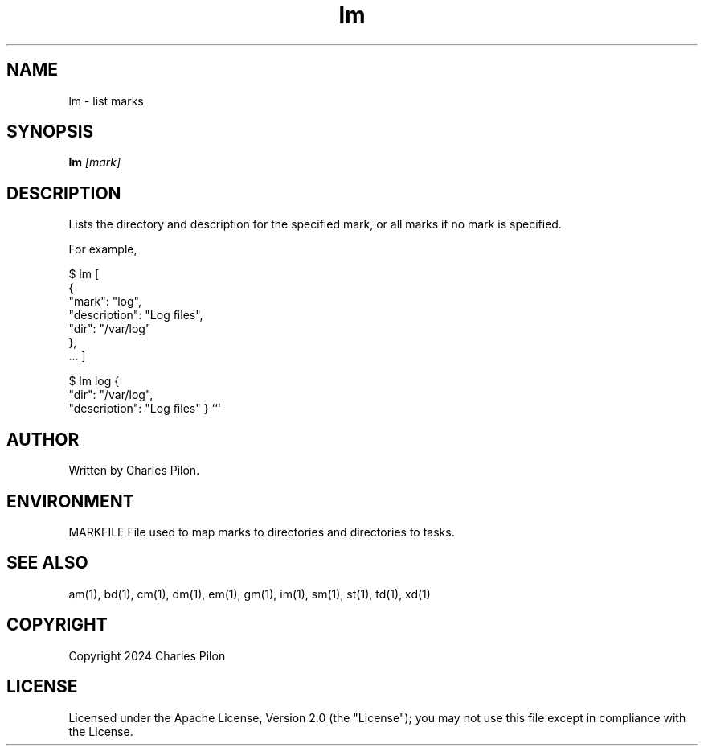 .TH lm 1 "17 January 2022" "markdir 2.2.0"
.SH NAME
lm - list marks
.SH SYNOPSIS
.B lm
.I [mark]
.B
.SH DESCRIPTION
Lists the directory and description for the specified mark, or all marks if no mark is specified.

For example,

$ lm
[
  {
    "mark": "log",
    "description": "Log files",
    "dir": "/var/log"
  },
  ...
]

$ lm log
{
  "dir": "/var/log",
  "description": "Log files"
}
```
.SH AUTHOR
Written by Charles Pilon.
.SH ENVIRONMENT
MARKFILE  File used to map marks to directories and directories to tasks.
.SH SEE ALSO
am(1), bd(1), cm(1), dm(1), em(1), gm(1), im(1), sm(1), st(1), td(1), xd(1)
.SH COPYRIGHT
Copyright 2024 Charles Pilon
.SH LICENSE
Licensed under the Apache License, Version 2.0 (the "License"); you may not use this file except in compliance with the License.
